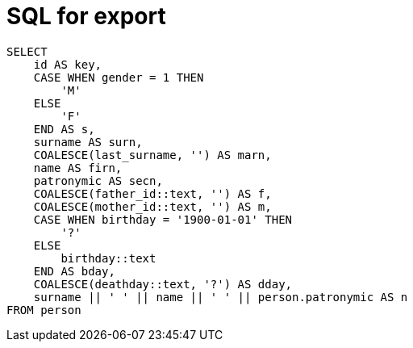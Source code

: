 = SQL for export

```sql
SELECT
    id AS key,
    CASE WHEN gender = 1 THEN
        'M'
    ELSE
        'F'
    END AS s,
    surname AS surn,
    COALESCE(last_surname, '') AS marn,
    name AS firn,
    patronymic AS secn,
    COALESCE(father_id::text, '') AS f,
    COALESCE(mother_id::text, '') AS m,
    CASE WHEN birthday = '1900-01-01' THEN
        '?'
    ELSE
        birthday::text
    END AS bday,
    COALESCE(deathday::text, '?') AS dday,
    surname || ' ' || name || ' ' || person.patronymic AS n
FROM person
```